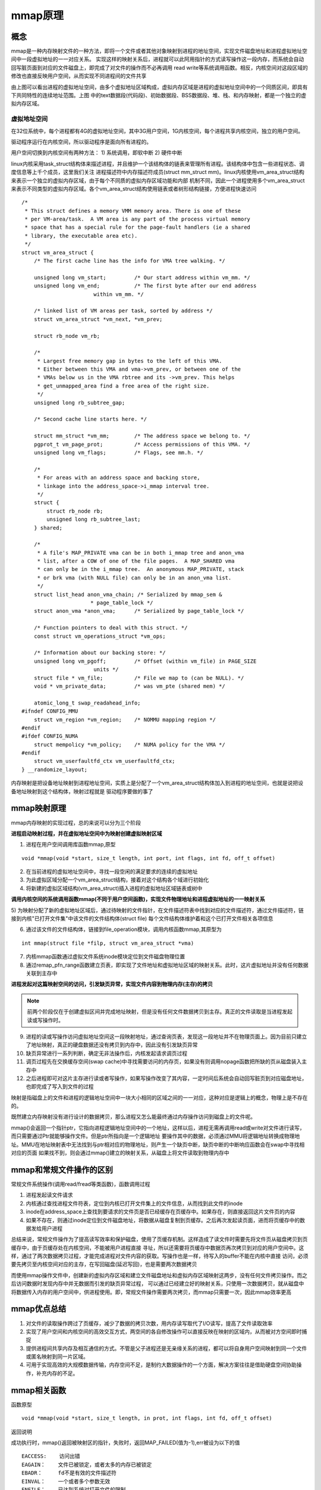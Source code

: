 mmap原理
==========

概念
------

mmap是一种内存映射文件的一种方法，即将一个文件或者其他对象映射到进程的地址空间，实现文件磁盘地址和进程虚拟地址空间中一段虚拟地址的一一对应关系。
实现这样的映射关系后，进程就可以此阿用指针的方式读写操作这一段内存，而系统会自动回写脏页面到对应的文件磁盘上，即完成了对文件的操作而不必再调用
read write等系统调用函数。相反，内核空间对这段区域的修改也直接反映用户空间，从而实现不同进程间的文件共享

.. image::
    res/address_apace.png

由上图可以看出进程的虚拟地址空间，由多个虚拟地址区域构成，虚拟内存区域是进程的虚拟地址空间中的一个同质区间，即具有下共同特性的连续地址范围。上图
中的text数据段(代码段)、初始数据段、BSS数据段、堆、栈、和内存映射，都是一个独立的虚拟内存区域。

虚拟地址空间
^^^^^^^^^^^^^^^^

在32位系统中，每个进程都有4G的虚拟地址空间，其中3G用户空间，1G内核空间，每个进程共享内核空间，独立的用户空间。

驱动程序运行在内核空间，所以驱动程序是面向所有进程的。

用户空间切换到内核空间有两种方法：
1) 系统调用，即软中断
2) 硬件中断

linux内核采用task_struct结构体来描述进程，并且维护一个该结构体的链表来管理所有进程。该结构体中包含一些进程状态、调度信息等上千个成员，这里我们关注
进程描述符中内存描述符成员(struct mm_struct mm)。linux内核使用vm_area_struct结构来表示一个独立的虚拟内存区域，由于每个不同质的虚拟内存区域功能和内部
机制不同，因此一个进程使用多个vm_area_struct来表示不同类型的虚拟内存区域。各个vm_area_struct结构使用链表或者树形结构链接，方便进程快速访问

.. image::
   res/vm_area.png

::

    /*
     * This struct defines a memory VMM memory area. There is one of these
     * per VM-area/task.  A VM area is any part of the process virtual memory
     * space that has a special rule for the page-fault handlers (ie a shared
     * library, the executable area etc).
     */
    struct vm_area_struct {
        /* The first cache line has the info for VMA tree walking. */

        unsigned long vm_start;		/* Our start address within vm_mm. */
        unsigned long vm_end;		/* The first byte after our end address
                           within vm_mm. */

        /* linked list of VM areas per task, sorted by address */
        struct vm_area_struct *vm_next, *vm_prev;

        struct rb_node vm_rb;

        /*
         * Largest free memory gap in bytes to the left of this VMA.
         * Either between this VMA and vma->vm_prev, or between one of the
         * VMAs below us in the VMA rbtree and its ->vm_prev. This helps
         * get_unmapped_area find a free area of the right size.
         */
        unsigned long rb_subtree_gap;

        /* Second cache line starts here. */

        struct mm_struct *vm_mm;	/* The address space we belong to. */
        pgprot_t vm_page_prot;		/* Access permissions of this VMA. */
        unsigned long vm_flags;		/* Flags, see mm.h. */

        /*
         * For areas with an address space and backing store,
         * linkage into the address_space->i_mmap interval tree.
         */
        struct {
            struct rb_node rb;
            unsigned long rb_subtree_last;
        } shared;

        /*
         * A file's MAP_PRIVATE vma can be in both i_mmap tree and anon_vma
         * list, after a COW of one of the file pages.	A MAP_SHARED vma
         * can only be in the i_mmap tree.  An anonymous MAP_PRIVATE, stack
         * or brk vma (with NULL file) can only be in an anon_vma list.
         */
        struct list_head anon_vma_chain; /* Serialized by mmap_sem &
                          * page_table_lock */
        struct anon_vma *anon_vma;	/* Serialized by page_table_lock */

        /* Function pointers to deal with this struct. */
        const struct vm_operations_struct *vm_ops;

        /* Information about our backing store: */
        unsigned long vm_pgoff;		/* Offset (within vm_file) in PAGE_SIZE
                           units */
        struct file * vm_file;		/* File we map to (can be NULL). */
        void * vm_private_data;		/* was vm_pte (shared mem) */

        atomic_long_t swap_readahead_info;
    #ifndef CONFIG_MMU
        struct vm_region *vm_region;	/* NOMMU mapping region */
    #endif
    #ifdef CONFIG_NUMA
        struct mempolicy *vm_policy;	/* NUMA policy for the VMA */
    #endif
        struct vm_userfaultfd_ctx vm_userfaultfd_ctx;
    } __randomize_layout;

内存映射是把设备地址映射到进程地址空间，实质上是分配了一个vm_area_struct结构体加入到进程的地址空间，也就是说把设备地址映射到这个结构体，映射过程就是
驱动程序要做的事了

mmap映射原理
--------------

mmap内存映射的实现过程，总的来说可以分为三个阶段

**进程启动映射过程，并在虚拟地址空间中为映射创建虚拟映射区域**

1) 进程在用户空间调用库函数mmap,原型 

::

    void *mmap(void *start, size_t length, int port, int flags, int fd, off_t offset)

2) 在当前进程的虚拟地址空间中，寻找一段空闲的满足要求的连续的虚拟地址

3) 为此虚拟区域分配一个vm_area_struct结构，接着对这个结构各个域进行初始化

4) 将新建的虚拟区域结构(vm_area_struct)插入进程的虚拟地址区域链表或树中

**调用内核空间的系统调用函数mmap(不同于用户空间函数)，实现文件物理地址和进程虚拟地址的一一映射关系**

5) 为映射分配了新的虚拟地址区域后，通过待映射的文件指针，在文件描述符表中找到对应的文件描述符，通过文件描述符，链接到内核"已打开文件集"中该文件的文件结构体(struct file)
每个文件结构体维护着和这个已打开文件相关各项信息

6) 通过该文件的文件结构体，链接到file_operation模块，调用内核函数mmap,其原型为

::

    int mmap(struct file *filp, struct vm_area_struct *vma)

7) 内核mmap函数通过虚拟文件系统inode模块定位到文件磁盘物理位置

8) 通过remap_pfn_range函数建立页表，即实现了文件地址和虚拟地址区域的映射关系。此时，这片虚拟地址并没有任何数据关联到主存中

**进程发起对这篇映射空间的访问，引发缺页异常，实现文件内容到物理内存(主存)的拷贝**

.. note::
    前两个阶段仅在于创建虚拟区间并完成地址映射，但是没有任何文件数据拷贝到主存。真正的文件读取是当进程发起读或写操作时。

9) 进程的读或写操作访问虚拟地址空间这一段映射地址，通过查询页表，发现这一段地址并不在物理页面上。因为目前只建立了地址映射，真正的硬盘数据还没有拷贝到内存中，因此没有引发缺页异常

10) 缺页异常进行一系列判断，确定无非法操作后，内核发起请求调页过程

11) 调页过程先在交换缓存空间(swap cache)中寻找需要访问的内存页，如果没有则调用nopage函数把所缺的页从磁盘装入主存中

12) 之后进程即可对这片主存进行读或者写操作，如果写操作改变了其内容，一定时间后系统会自动回写脏页到对应磁盘地址，也即完成了写入到文件的过程



映射是指磁盘上的文件和进程的逻辑地址空间中一块大小相同的区域之间的一一对应，这种对应是逻辑上的概念，物理上是不存在的。

.. image::
    res/mmap_process.gif

既然建立内存映射没有进行设计的数据拷贝，那么进程又怎么能最终通过内存操作访问到磁盘上的文件呢。

mmap()会返回一个指针ptr，它指向进程逻辑地址空间中的一个地址，这样以后，进程无需再调用read或write对文件进行读写，而只需要通过Ptr就能够操作文件。但是ptr所指向是一个逻辑地址
要操作其中的数据，必须通过MMU将逻辑地址转换成物理地址。MMU在地址映射表中无法找到与ptr相对应的物理地址，则产生一个缺页中断，缺页中断的中断响应函数会在swap中寻找相对应的页面
如果找不到，则会通过mmap()建立的映射关系，从磁盘上将文件读取到物理内存中


mmap和常规文件操作的区别
-------------------------

常规文件系统操作(调用read/fread等类函数)，函数调用过程

1) 进程发起读文件请求
2) 内核通过查找进程文件符表，定位到内核已打开文件集上的文件信息，从而找到此文件的inode
3) inode在address_space上查找到要请求的文件页是否已经缓存在页缓存中。如果存在，则直接返回这片文件页的内容
4) 如果不存在，则通过inode定位到文件磁盘地址，将数据从磁盘复制到页缓存。之后再次发起读页面，进而将页缓存中的数据发给用户进程

总结来说，常规文件操作为了提高读写效率和保护磁盘，使用了页缓存机制。这样造成了读文件时需要先将文件页从磁盘拷贝到页缓存中，由于页缓存处在内核空间，不能被用户进程直接
寻址，所以还需要将页缓存中数据页再次拷贝到对应的用户空间中。这样，通过了两次数据拷贝过程，才能完成进程对文件内容的获取。写操作也是一样，待写入的buffer不能在内核中直接
访问，必须要先拷贝至内核空间对应的主存，在写回磁盘(延迟写回)，也是需要两次数据拷贝

而使用mmap操作文件中，创建新的虚拟内存区域和建立文件磁盘地址和虚拟内存区域映射这两步，没有任何文件拷贝操作。而之后访问数据时发现内存中并无数据而引发的缺页异常过程，
可以通过已经建立好的映射关系，只使用一次数据拷贝，就从磁盘中将数据传入内存的用户空间中，供进程使用。即，常规文件操作需要两次拷贝，而mmap只需要一次，因此mmap效率更高

mmap优点总结
--------------

1) 对文件的读取操作跨过了页缓存，减少了数据的拷贝次数，用内存读写取代了I/O读写，提高了文件读取效率
2) 实现了用户空间和内核空间的高效交互方式，两空间的各自修改操作可以直接反映在映射的区域内，从而被对方空间即时捕捉
3) 提供进程间共享内存及相互通信的方式。不管是父子进程还是无亲缘关系的进程，都可以将自身用户空间映射到同一个文件或匿名映射到同一片区域。
4) 可用于实现高效的大规模数据传输，内存空间不足，是制约大数据操作的一个方面，解决方案往往是借助硬盘空间协助操作，补充内存的不足。

mmap相关函数
-------------

函数原型

::

    void *mmap(void *start, size_t length, in prot, int flags, int fd, off_t offset)

返回说明

成功执行时，mmap()返回被映射区的指针，失败时，返回MAP_FAILED(值为-1),err被设为以下的值

::

    EACCESS:    访问出错
    EAGAIN：    文件已被锁定，或者太多的内存已被锁定
    EBADR：     fd不是有效的文件描述符
    EINVAL：    一个或者多个参数无效
    ENFILE：    已达到系统对打开文件的限制
    ENODEV：    指定文件所在的文件系统不支持内存映射
    ENOMEM：    内存不足，或者进程已超出最大内存映射数量
    EPERM：     权能不足，操作不允许
    ETXTBSY：   以写的方式打开文件，同时指定MAP_DENYWRITE标志
    SIGSEGV：   向只读区域写入
    SIGBUS:     试着访问不属于进程的内存区

参数

::

    start:  映射开始的地址(设置为0时由系统决定地址)
    length: 映射区域的长度
    prot:   期望的内存保护标志，不能与文件的打开模式冲突
    flags:  指定映射对象的类型，映射选项和映射页是否可以共享。
    fd:     有效的文件描述符
    offset: 被映射对象内容的起点，通常为0,该值被设置为PAGE_SIZE的整数倍


相关函数

::

    int munmap(void *addr, size_t len);


mmap使用细节
-------------

1) 使用mmap需要注意的一个关键点是，mmap映射区域大小必须是物理页大小(page_size)的整数倍(32位系统中通常是4K)，原因是内存的最小粒度是页
2) 内核可以跟踪被内存映射的底层对象(文件)的大小，进程可以合法的访问在当前文件大小以内。
3) 映射建立之后，即时文件关闭，映射依然存在。因为映射的是磁盘地址，而不是文件本身，和文件描述符无关。同时可用于进程见通信的有效地值空间不完全受限于映射文件的大小，因为是按页映射的

- 一个文件的大小是5000字节，mmap函数从一个文件的起始位置开始，映射5000字节到虚拟内存中。

分析：因为单位物理页面的大小是4096字节，虽然被映射的文件只有5000字节，但是对应到进程虚拟地址区域的大小需要满足整页大小，因此mmap函数执行后，实际映射到虚拟内存区域8192个 
字节，5000~8191的字节部分用零填充。

此时：

1) 读/写前5000个字节（0~4999），会返回操作文件内容。
2) 读字节5000~8191时，结果全为0。写5000~8191时，进程不会报错，但是所写的内容不会写入原文件中 。
3) 读/写8192以外的磁盘部分，会返回一个SIGSECV错误。

- 一个文件的大小是5000字节，mmap函数从一个文件的起始位置开始，映射15000字节到虚拟内存中，即映射大小超过了原始文件的大小。

分析：由于文件的大小是5000字节，和情形一一样，其对应的两个物理页。那么这两个物理页都是合法可以读写的，只是超出5000的部分不会体现在原文件中。由于程序要求映射15000字节，而文件只占两个物理页，因此8192字节~15000字节都不能读写，操作时会返回异常。

此时：

1) 进程可以正常读/写被映射的前5000字节(0~4999)，写操作的改动会在一定时间后反映在原文件中。
2) 对于5000~8191字节，进程可以进行读写过程，不会报错。但是内容在写入前均为0，另外，写入后不会反映在文件中。
3) 对于8192~14999字节，进程不能对其进行读写，会报SIGBUS错误。
4) 对于15000以外的字节，进程不能对其读写，会引发SIGSEGV错误。

- 一个文件初始大小为0，使用mmap操作映射了1000*4K的大小，即1000个物理页大约4M字节空间，mmap返回指针ptr。

分析：如果在映射建立之初，就对文件进行读写操作，由于文件大小为0，并没有合法的物理页对应，如同情形二一样，会返回SIGBUS错误。

但是如果，每次操作ptr读写前，先增加文件的大小（通过文件操作），那么ptr在文件大小内部的操作就是合法的。例如，文件扩充4096字节，ptr就能操作ptr ~ [ (char)ptr + 4095]的
空间。只要文件扩充的范围在1000个物理页（映射范围）内，ptr都可以对应操作相同的大小。

这样，方便随时扩充文件空间，随时写入文件，不造成空间浪费。




